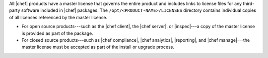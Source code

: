 .. The contents of this file may be included in multiple topics (using the includes directive).
.. The contents of this file should be modified in a way that preserves its ability to appear in multiple topics.


All |chef| products have a master license that governs the entire product and includes links to license files for any third-party software included in |chef| packages. The ``/opt/<PRODUCT-NAME>/LICENSES`` directory contains individual copies of all licenses referenced by the master license.

* For open source products---such as the |chef client|, the |chef server|, or |inspec|---a copy of the master license is provided as part of the package.
* For closed source products---such as |chef compliance|, |chef analytics|, |reporting|, and |chef manage|---the master license must be accepted as part of the  install or upgrade process.
